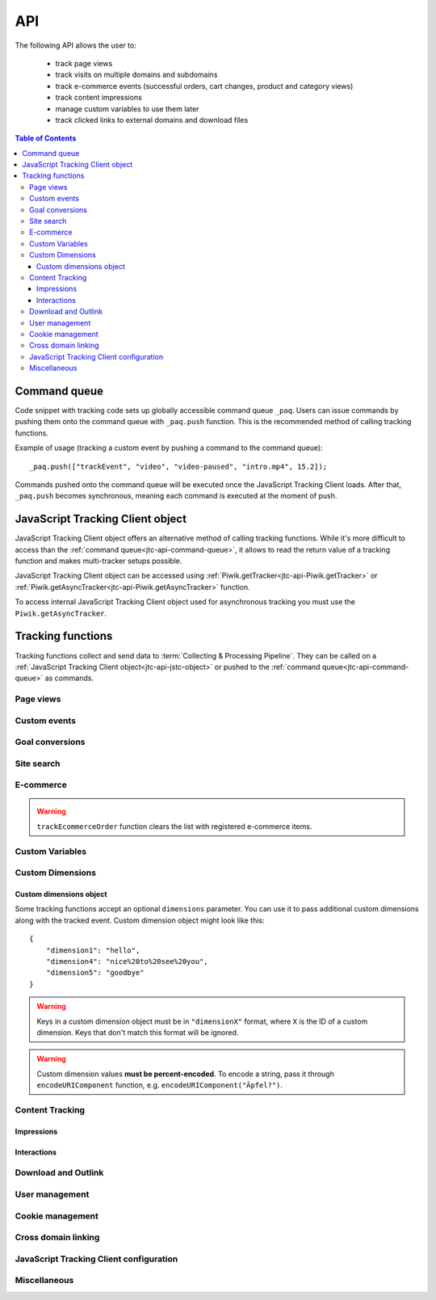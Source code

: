 .. highlight:: js
.. default-domain:: js

.. _data-collection-javascript-tracking-client-api:

API
===

The following API allows the user to:

    * track page views
    * track visits on multiple domains and subdomains
    * track e-commerce events (successful orders, cart changes, product and
      category views)
    * track content impressions
    * manage custom variables to use them later
    * track clicked links to external domains and download files

.. contents:: Table of Contents

.. _jtc-api-command-queue:

Command queue
-------------

Code snippet with tracking code sets up globally accessible command queue
``_paq``. Users can issue commands by pushing them onto the command queue with
``_paq.push`` function. This is the recommended method of calling tracking
functions.

.. function:: _paq.push(command)

    Issues a command, e.g. track page view, custom event, site search etc.

    :param Array<string> command: Array containing a tracking function's `name`
        followed by its arguments. The number of arguments and their meaning
        are determined by the tracking function.

Example of usage (tracking a custom event by pushing a command to the command queue)::

    _paq.push(["trackEvent", "video", "video-paused", "intro.mp4", 15.2]);

Commands pushed onto the command queue will be executed once the JavaScript
Tracking Client loads. After that, ``_paq.push`` becomes synchronous, meaning
each command is executed at the moment of push.

.. _jtc-api-jstc-object:

JavaScript Tracking Client object
---------------------------------

JavaScript Tracking Client object offers an alternative method of calling tracking functions.
While it's more difficult to access than the :ref:`command queue<jtc-api-command-queue>`,
it allows to read the return value of a tracking function and makes
multi-tracker setups possible.

JavaScript Tracking Client object can be accessed using :ref:`Piwik.getTracker<jtc-api-Piwik.getTracker>`
or :ref:`Piwik.getAsyncTracker<jtc-api-Piwik.getAsyncTracker>` function.

.. _jtc-api-Piwik.getTracker:

.. function:: Piwik.getTracker(trackerUrl, siteId)

    Getter for JavaScript Tracking Client object.

    :param string trackerUrl: **Required** URL for JavaScript Tracking Client
    :param string siteId: **Required** Site ID that will be linked to tracked data.
    :returns: JavaScript Tracking Client object

    Example of usage (accessing JavaScript Tracking Client object and tracking a custom event)::

        var jstc = Piwik.getTracker("https://example.com/", "45e07cbf-c8b3-42f3-a6d6-a5a176f623ef");
        jstc.trackEvent("video", "video-paused", "intro.mp4", 15.2);

.. _jtc-api-Piwik.getAsyncTracker:

To access internal JavaScript Tracking Client object used for asynchronous tracking you must use
the ``Piwik.getAsyncTracker``.

.. function:: Piwik.getAsyncTracker(trackerUrl, siteId)

    Getter for JavaScript Tracking Client instance.

    :param string trackerUrl: **Required** URL for JavaScript Tracking Client
    :param string siteId: **Required** Site Id that will be linked to tracked data.
    :returns: JavaScript Tracking Client instance

    Example of usage (accessing JavaScript Tracking Client object and tracking a custom event)::

        var jstc = Piwik.getAsyncTracker("https://example.com/", "45e07cbf-c8b3-42f3-a6d6-a5a176f623ef");
        jstc.trackEvent("video", "video-paused", "intro.mp4", 15.2);

    JavaScript Tracking Client object is also accessible through ``this`` keyword in a special
    command pushed to command queue, where the first element of the command
    array is a custom function. ::

        _paq.push([function () {
            // *this* is a JavaScript Tracking Client object
            this.addEcommerceItem("01725334", "USB-C chord")
            console.log(this.getEcommerceItems());
        }]);

    .. warning::

        JavaScript Tracking Client object can't be accessed before JavaScript Tracking Client file
        loads (usually a `ppms.js` file).

.. _jtc-api-tracking-functions:

Tracking functions
------------------

Tracking functions collect and send data to :term:`Collecting & Processing Pipeline`. They can be
called on a :ref:`JavaScript Tracking Client object<jtc-api-jstc-object>` or pushed to
the :ref:`command queue<jtc-api-command-queue>` as commands.





.. _jtc-api-page-views:

Page views
^^^^^^^^^^

.. _jtc-api-trackPageView:

.. function:: trackPageView([customPageTitle])

    Tracks page view of the page that the function was run on.

    :param string customPageTitle: **Optional** Custom page title, used only for this event

    Example of usage:

    .. tabs::

        .. group-tab:: Command queue

            .. code-block:: javascript

                _paq.push(["trackPageView"]);

        .. group-tab:: JavaScript Tracking Client object

            .. code-block:: javascript

                jstc.trackPageView();

    .. note::

        To overwrite page title for **all events** that will happen on the page
        (until a reload), use :ref:`setDocumentTitle<jtc-api-setDocumentTitle>`
        function.

    .. note::

        ``trackPageView`` is included in the default JavaScript Tracking Client setup snippet.
        It's likely you're already using it.





.. _jtc-api-custom-events:

Custom events
^^^^^^^^^^^^^

.. _jtc-api-trackEvent:

.. function:: trackEvent(category, action[, name[, value[, dimensions]]])

    Tracks custom event, e.g. when visitor interacts with the page.

    :param string category: **Required** Event category
    :param string action: **Required** Event action
    :param string name: **Optional** Event name
    :param number value: **Optional** Event value
    :param object dimensions: **Optional** :ref:`Custom dimensions<jtc-api-custom-dimensions-object>` to pass along with the custom event

    Example of usage (tracking when the visitor clicks on the cancel button with
    exit intent):

    .. tabs::

        .. group-tab:: Command queue

            .. code-block:: javascript

                _paq.push(["trackEvent", "Exit intent", "Click on button", "Cancel"]);

        .. group-tab:: JavaScript Tracking Client object

            .. code-block:: javascript

                jstc.trackEvent("Exit intent", "Click on button", "Cancel");

.. _jtc-api-goal-conversions:

Goal conversions
^^^^^^^^^^^^^^^^

.. _jtc-api-trackGoal:

.. function:: trackGoal(goalID[, conversionValue[, dimensions]])

    Tracks manual goal conversion.

    :param number|string goalID: **Required** Goal ID (integer or UUID)
    :param number conversionValue: **Optional** Conversion value (revenue)
    :param object dimensions: **Optional** :ref:`Custom dimensions<jtc-api-custom-dimensions-object>` to pass along with the conversion

    Example of usage (tracking conversion of goal *1* with value *15*):

    .. tabs::

        .. group-tab:: Command queue

            .. code-block:: javascript

                _paq.push(["trackGoal" 1, 15]);

        .. group-tab:: JavaScript Tracking Client object

            .. code-block:: javascript

                jstc.trackGoal(1, 15);

.. _jtc-api-site-search:

Site search
^^^^^^^^^^^

.. _jtc-api-trackSiteSearch:

.. function:: trackSiteSearch(keyword[, category[, resultCount[, dimensions]]])

    Tracks search requests on a website.

    :param string keyword: **Required** What keyword the visitor entered into the search box
    :param string category: **Optional** Category selected in the search engine, can be set ``undefined`` if not applicable
    :param number searchCount: **Optional** The number of search results shown
    :param object dimensions: **Optional** :ref:`Custom dimensions<jtc-api-custom-dimensions-object>` to pass along with the site search event

    Example of usage:

    .. tabs::

        .. group-tab:: Command queue

            .. code-block:: javascript

                _paq.push(["trackSiteSearch", "stove", undefined, 20]);

        .. group-tab:: JavaScript Tracking Client object

            .. code-block:: javascript

                jstc.trackSiteSearch("stove", undefined, 20);

.. _jtc-api-ecommerce:

E-commerce
^^^^^^^^^^

.. _jtc-api-addEcommerceItem:

.. function:: addEcommerceItem(productSKU[, productName[, productCategory[, productPrice[, productQuantity]]]])

    Adds a product to a virtual shopping cart. If a product with the same SKU
    is in the cart, it will be removed first. Does not send any data to the
    :term:`Collecting & Processing Pipeline`.

    :param string productSKU: **Required** Product stock-keeping unit
    :param string productName: **Optional** Product name
    :param string|Array<string> productCategory: **Optional** Product category or an array of up to 5 categories
    :param number productPrice: **Optional** Product price
    :param number productQuantity: **Optional** The number of units

    Example of usage:

    .. tabs::

        .. group-tab:: Command queue

            .. code-block:: javascript

                _paq.push(["addEcommerceItem", "craft-311", "Unicorn Iron on Patch", "Crafts & Sewing", 499, 3]);

        .. group-tab:: JavaScript Tracking Client object

            .. code-block:: javascript

                jstc.addEcommerceItem("craft-311", "Unicorn Iron on Patch", "Crafts & Sewing", 499, 3);

    .. note::

        This function does not send any data to :term:`Collecting & Processing Pipeline`. It only
        prepares the virtual shopping cart to be sent with
        :ref:`trackEcommerceCartUpdate<jtc-api-trackEcommerceCartUpdate>`
        or :ref:`trackEcommerceOrder<jtc-api-trackEcommerceOrder>`.

    .. warning::

        The state of the virtual shopping cart is not persisted in browser
        storage. You must add all products again after a page reload.

    .. warning::

        Adding a product with a SKU that has been previously added will first
        remove the old product, e.g.:

    .. tabs::

        .. group-tab:: Command queue

            .. code-block:: javascript

                _paq.push(["addEcommerceItem", "72625151", "Yellow notebook 150 pages", "School supplies", 10.00, 1]); // 1 item with sku 72625151
                _paq.push(["addEcommerceItem", "72625151", "Yellow notebook 150 pages", "School supplies", 10.00, 2]); // 2 items with sku 72625151, not 3!

        .. group-tab:: JavaScript Tracking Client object

            .. code-block:: javascript

                jstc.addEcommerceItem("72625151", "Yellow notebook 150 pages", "School supplies", 10.00, 1); // 1 item with sku 72625151
                jstc.addEcommerceItem("72625151", "Yellow notebook 150 pages", "School supplies", 10.00, 2); // 2 items with sku 72625151, not 3!

.. _jtc-api-removeEcommerceItem:

.. function:: removeEcommerceItem(productSKU)

    Removes a product with the provided SKU from a virtual shopping cart. If
    multiple units of that product are in the virtual cart, all of them will be
    removed. Does not send any data to the :term:`Collecting & Processing Pipeline`.

    :param string productSKU: **Required** stock-keeping unit of a product to remove

    Example of usage:

    .. tabs::

        .. group-tab:: Command queue

            .. code-block:: javascript

                _paq.push(["removeEcommerceItem", "craft-311"]);

        .. group-tab:: JavaScript Tracking Client object

            .. code-block:: javascript

                jstc.removeEcommerceItem("craft-311");

    .. note::

        This function does not send any data to :term:`Collecting & Processing Pipeline`. It only
        prepares the virtual shopping cart to be sent with
        :ref:`trackEcommerceCartUpdate<jtc-api-trackEcommerceCartUpdate>`
        or :ref:`trackEcommerceOrder<jtc-api-trackEcommerceOrder>`.

    .. warning::

        The state of the virtual shopping cart is not persisted in browser
        storage. You must add all products again after a page reload.

.. _jtc-api-clearEcommerceCart:

.. function:: clearEcommerceCart()

    Removes all items from a virtual shopping cart. Does not send any data to
    the :term:`Collecting & Processing Pipeline`.

    Example of usage:

    .. tabs::

        .. group-tab:: Command queue

            .. code-block:: javascript

                _paq.push(["clearEcommerceCart"]);

        .. group-tab:: JavaScript Tracking Client object

            .. code-block:: javascript

                jstc.clearEcommerceCart();

    .. note::
        This function does not send any data to :term:`Collecting & Processing Pipeline`. It only
        prepares the virtual shopping cart to be sent with
        :ref:`trackEcommerceCartUpdate<jtc-api-trackEcommerceCartUpdate>`
        or :ref:`trackEcommerceOrder<jtc-api-trackEcommerceOrder>`.

    .. warning::

        The state of the virtual shopping cart is not persisted in browser
        storage. You must add all products again after a page reload.

.. _jtc-api-getEcommerceItems:

.. function:: getEcommerceItems()

    Returns a copy of items from a virtual shopping cart. Does not send any
    data to the :term:`Collecting & Processing Pipeline`.

    :returns: Object containing all tracked items (format: ``Object<productSKU, Array[productSKU, productName, productCategory, price, quantity]>``)

    Example of usage:

    .. tabs::

        .. group-tab:: Command queue

            .. code-block:: javascript

                _paq.push([function () { console.log(this.getEcommerceItems()); }]);

        .. group-tab:: JavaScript Tracking Client object

            .. code-block:: javascript

                console.log(jstc.getEcommerceItems());

    Example return value::

        {
            "52441051": ["52441051", "SUPER Notebook 15\" Ocean Blue", "Laptops", 2200, 1],
            "19287236": ["19287236", "Earbuds COOL PRO x300 BT", "Accessories", 85, 2],
        }

    .. warning::

        The state of the virtual shopping cart is not persisted in browser
        storage. You must add all products again after a page reload.

.. _jtc-api-setEcommerceView:

.. function:: setEcommerceView([productSKU[, productName[, productCategory[, productPrice]]]])

    Tracks product or category view. Must be followed by a :ref:`page view<jtc-api-page-views>`.

    :param string productSKU: **Optional** Product stock-keeping unit.
    :param string productName: **Optional** Product name.
    :param string|Array<string> productCategory: **Optional** Category or an array of up to 5 categories.
    :param number productPrice: **Optional** Category or an array of up to 5 categories.

    When tracking **product views**, provide ``productSKU`` and optionally
    other parameters.

    When tracking **category views**, provide only ``productCategory``. Skip
    ``productSKU``, ``productName`` and ``productPrice`` parameters supplying
    ``undefined`` where necessary.

    Example of usage:

    .. tabs::

        .. group-tab:: Command queue

            .. code-block:: javascript

                _paq.push(["setEcommerceView", undefined, undefined, "Crafts & Sewing"]); // category view
                _paq.push(["trackPageView"]);

                _paq.push(["setEcommerceView", "craft-311", "Unicorn Iron on Patch", "Crafts & Sewing", 499]); // product view
                _paq.push(["trackPageView"]);

        .. group-tab:: JavaScript Tracking Client object

            .. code-block:: javascript

                jstc.setEcommerceView(undefined, undefined, "Crafts & Sewing"); // category view
                jstc.trackPageView();

                jstc.setEcommerceView("craft-311", "Unicorn Iron on Patch", "Crafts & Sewing", 499); // product view
                jstc.trackPageView();

    .. warning::

        ``setEcommerceView`` does not send data itself. It must be followed by
        a call to :ref:`trackPageView<jtc-api-trackPageView>`.

.. _jtc-api-trackEcommerceCartUpdate:

.. function:: trackEcommerceCartUpdate(cartAmount)

    Tracks items present in a virtual shopping cart (registered with :ref:`addEcommerceItem<jtc-api-addEcommerceItem>`);

    :param number cartAmount: **Required** The total value of items in the cart

    Example of usage:

    .. tabs::

        .. group-tab:: Command queue

            .. code-block:: javascript

                _paq.push(["trackEcommerceCartUpdate", 250]);

        .. group-tab:: JavaScript Tracking Client object

            .. code-block:: javascript

                jstc.trackEcommerceCartUpdate(250);

    .. todo::
        Why JavaScript Tracking Client doesn't count cartAmount by itself? Why user must do this?

    .. warning::

        Make sure all products from the cart have been registered using
        ``addEcommerceItem`` before tracking a cart update. Remember that when
        a page is reloaded, the cart resets and all products must be registered again.

.. _jtc-api-trackEcommerceOrder:

.. function:: trackEcommerceOrder(orderID, orderGrandTotal[, orderSubTotal[, orderTax[, orderShipping[, orderDiscount]]]])

    Tracks a successfully placed e-commerce order with items present in a
    virtual cart (registered using :ref:`addEcommerceItem<jtc-api-addEcommerceItem>`).

    :param string orderID: **Required** String uniquely identifying an order
    :param number orderGrandTotal: **Required** Order Revenue grand total - tax, shipping and discount included
    :param number orderSubTotal: **Optional** Order subtotal - without shipping
    :param number orderTax: **Optional** Order tax amount
    :param number orderShipping: **Optional** Order shipping cost
    :param number orderDiscount: **Optional** Order discount amount

    Example of usage:

    .. tabs::

        .. group-tab:: Command queue

            .. code-block:: javascript

                _paq.push(["trackEcommerceOrder", "3352", 499, 399, 0, 100]);

        .. group-tab:: JavaScript Tracking Client object

            .. code-block:: javascript

                jstc.trackEcommerceOrder("3352", 499, 399, 0, 100);

.. warning::

    ``trackEcommerceOrder`` function clears the list with registered e-commerce items.





.. _jtc-api-custom-variables:

Custom Variables
^^^^^^^^^^^^^^^^

.. deprecated:: 5.5
    We strongly advise using custom dimensions instead.

.. _jtc-api-setCustomVariable:

.. function:: setCustomVariable(index, name[, value[, scope]])

    Sets a custom variable that can be used later.

    :param number index: **Required** Index from 1 to 5 where the variable is stored
    :param string name: **Required** Name of the variable
    :param string value: **Optional** Value of the variable, limited to 200 characters
    :param string scope: **Optional** Scope of the variable, ``"visit"`` or ``"page"``. The default value is ``"visit"``.

    Example of usage:

    .. tabs::

        .. group-tab:: Command queue

            .. code-block:: javascript

                _paq.push(["setCustomVariable", 1, "AspectRatio", "16:9", "visit"]);

        .. group-tab:: JavaScript Tracking Client object

            .. code-block:: javascript

                jstc.setCustomVariable(1, "AspectRatio", "16:9", "visit");

    .. note::

        A custom variable with the ``"visit"`` scope will be saved for an entire session, you don't need to set it on every page.

    .. warning::

        Index is separate for each variable scope.

.. _jtc-api-deleteCustomVariable:

.. function:: deleteCustomVariable(index[, scope])

    Removes a previously set custom variable.

    :param number index: **Required** Number from 1 to 5 where variable is stored
    :param string scope: **Optional** Scope of the variable, ``"visit"`` or ``"page"``. The default value is ``"visit"``.

    Example of usage:

    .. tabs::

        .. group-tab:: Command queue

            .. code-block:: javascript

                _paq.push(["deleteCustomVariable", 1, "visit"]);

        .. group-tab:: JavaScript Tracking Client object

            .. code-block:: javascript

                jstc.deleteCustomVariable(1, "visit");

.. _jtc-api-getCustomVariable:

.. function:: getCustomVariable(index[, scope])

    Returns the value of a previously set custom variable.

    :param number index: **Required** Number from 1 to 5 where variable is stored
    :param string scope: **Optional** Scope of the variable, ``"visit"`` or ``"page"``. The default value is ``"visit"``.

    :rtype:  Array[string, string]|boolean
    :returns: Custom variable value as an array with name and value if the custom variable exists or ``false`` if it doesn't.

    Example of usage:

    .. tabs::

        .. group-tab:: Command queue

            .. code-block:: javascript

                _paq.push([function() {
                    var customVariable = this.getCustomVariable(1, "visit");
                    console.log(customVariable);
                }]);

        .. group-tab:: JavaScript Tracking Client object

            .. code-block:: javascript

                var customVariable = jstc.getCustomVariable(1, "visit");
                console.log(customVariable);

    Example return value::

        ["theme", "dark-01"]

.. _jtc-api-storeCustomVariablesInCookie:

.. function:: storeCustomVariablesInCookie()

    Enables storing ``"visit"`` type custom variables in a first party cookie.

    Example of usage:

    .. tabs::

        .. group-tab:: Command queue

            .. code-block:: javascript

                _paq.push(["storeCustomVariablesInCookie"]);

        .. group-tab:: JavaScript Tracking Client object

            .. code-block:: javascript

                jstc.storeCustomVariablesInCookie();

.. _jtc-api-custom-dimensions:

Custom Dimensions
^^^^^^^^^^^^^^^^^

.. _jtc-api-setCustomDimensionValue:

.. function:: setCustomDimensionValue(customDimensionID, customDimensionValue)

    .. versionadded:: 15.3

    Sets a custom dimension to be used later.

    :param number customDimensionID: **Required** ID of a custom dimension
    :param string customDimensionValue: **Required** Value of a custom dimension

    Example of usage:

    .. tabs::

        .. group-tab:: Command queue

            .. code-block:: javascript

                _paq.push(["setCustomDimensionValue", 3, "loginStatus"]);

        .. group-tab:: JavaScript Tracking Client object

            .. code-block:: javascript

                jstc.setCustomDimensionValue(3, "loginStatus");

    .. warning::

        When you set a custom dimension, its value will be used in all tracking
        requests within a page load.

    .. warning::

        This function does not send any data to the :term:`Collecting & Processing Pipeline`. It
        prepares a custom dimension to be sent with following events, e.g. page
        view, e-commerce events, outlink or download events.

.. _jtc-api-deleteCustomDimension:

.. function:: deleteCustomDimension(customDimensionID)

    Removes a custom dimension with the specified ID.

    :param number customDimensionID: **Required** ID of a custom dimension

    Example of usage:

    .. tabs::

        .. group-tab:: Command queue

            .. code-block:: javascript

                _paq.push(["deleteCustomDimension", 3]);

        .. group-tab:: JavaScript Tracking Client object

            .. code-block:: javascript

                jstc.deleteCustomDimension(3);

.. _jtc-api-getCustomDimensionValue:

.. function:: getCustomDimensionValue(customDimensionID)

    .. versionadded:: 15.3

    Returns the value of a custom dimension with the specified ID.

    :param number customDimensionID: **Required** ID of a custom dimension
    :returns: Value set with :ref:`setCustomDimensionValue<jtc-api-setCustomDimensionValue>`
    :rtype: string

    Example of usage:

    .. tabs::

        .. group-tab:: Command queue

            .. code-block:: javascript

                _paq.push([function() {
                    var customDimension = this.getCustomDimensionValue(3);
                    console.log(customDimension);
                }]);

        .. group-tab:: JavaScript Tracking Client object

            .. code-block:: javascript

                var customDimension = this.getCustomDimensionValue(3);

.. _jtc-api-setCustomDimension:

.. function:: setCustomDimension(customDimensionID, customDimensionValue)

    .. deprecated:: 15.3
        Function ``setCustomDimension`` is deprecated due to the difficulty of
        use (passed values should be URL encoded). Please use
        :ref:`setCustomDimensionValue<jtc-api-setCustomDimensionValue>`
        instead.

    Sets a custom dimension to be used later.

    :param number customDimensionID: **Required** ID of a custom dimension
    :param string customDimensionValue: **Required** Value of a custom dimension (should be URL encoded)

    Example of usage:

    .. tabs::

        .. group-tab:: Command queue

            .. code-block:: javascript

                _paq.push(["setCustomDimension", 3, "loginStatus"]);

        .. group-tab:: JavaScript Tracking Client object

            .. code-block:: javascript

                jstc.setCustomDimension(3, "loginStatus");

    .. warning::

        When you set a Custom Dimension, that value will be used in all
        tracking requests within a page load.

    .. warning::
        This function does not send any data to the :term:`Collecting & Processing Pipeline`. It sets a
        Custom Dimension to be sent with following events, e.g. page view,
        e-commerce events, outlink or download events.

.. _jtc-api-getCustomDimension:

.. function:: getCustomDimension(customDimensionID)

    .. deprecated:: 15.3
        Function ``getCustomDimension`` is deprecated due to the difficulty of
        use (returned values are URL-encoded). Please use
        :ref:`getCustomDimensionValue<jtc-api-getCustomDimensionValue>`
        instead.

    Returns the value of a custom dimension.

    :param number customDimensionID: **Required** ID of a custom dimension
    :returns: Value set with :ref:`setCustomDimension<jtc-api-setCustomDimension>`
    :rtype: string

    Example of usage:

    .. tabs::

        .. group-tab:: Command queue

            .. code-block:: javascript

                _paq.push([ function() {
                    var customDimension = this.getCustomDimension(3);
                    console.log(customDimension);
                }]);

        .. group-tab:: JavaScript Tracking Client object

            .. code-block:: javascript

                var customDimension = jstc.getCustomDimension(3);
                console.log(customDimension);

.. _jtc-api-custom-dimensions-object:

Custom dimensions object
""""""""""""""""""""""""

Some tracking functions accept an optional ``dimensions`` parameter. You can
use it to pass additional custom dimensions along with the tracked event.
Custom dimension object might look like this::

    {
        "dimension1": "hello",
        "dimension4": "nice%20to%20see%20you",
        "dimension5": "goodbye"
    }

.. warning::

    Keys in a custom dimension object must be in ``"dimensionX"`` format, where
    ``X`` is the ID of a custom dimension. Keys that don't match this format
    will be ignored.

.. warning::

    Custom dimension values **must be percent-encoded**. To encode a string,
    pass it through ``encodeURIComponent`` function, e.g. ``encodeURIComponent("Äpfel?")``.





.. _jtc-api-content-tracking:

Content Tracking
^^^^^^^^^^^^^^^^

.. _jtc-api-impressions:

Impressions
"""""""""""

.. _jtc-api-trackAllContentImpressions:

.. function:: trackAllContentImpressions()

    Scans the entire DOM for content blocks and tracks impressions after all
    page elements load. It does not send duplicates on repeated calls unless
    ``trackPageView`` was called in between ``trackAllContentImpressions``
    invocations.

    Example of usage:

    .. tabs::

        .. group-tab:: Command queue

            .. code-block:: javascript

                _paq.push(["trackAllContentImpressions"]);

        .. group-tab:: JavaScript Tracking Client object

            .. code-block:: javascript

                jstc.trackAllContentImpressions();

.. _jtc-api-trackVisibleContentImpressions:

.. function:: trackVisibleContentImpressions([checkOnScroll[, watchInterval]])

    Scans DOM for all visible content blocks and tracks impressions.

    :param boolean checkOnScroll: **Optional** Whether to scan for visible content on ``scroll`` event. Default value: ``true``.
    :param number watchInterval: **Optional** Delay, in milliseconds, between scans for new visible content. Periodic checks can be disabled by passing ``0``. Default value: ``750``.

    Example of usage:

    .. tabs::

        .. group-tab:: Command queue

            .. code-block:: javascript

                _paq.push(["trackVisibleContentImpressions", true, 2000]);

        .. group-tab:: JavaScript Tracking Client object

            .. code-block:: javascript

                jstc.trackVisibleContentImpressions(true, 2000);

    .. warning::

        Neither option can be changed after the initial setup.

    .. warning::

        ``trackVisibleContentImpressions`` will not detect content blocks placed in a scrollable element.

.. _jtc-api-trackContentImpressionsWithinNode:

.. function:: trackContentImpressionsWithinNode(domNode)

    Scans ``domNode`` (with its children) for all content blocks and tracks
    impressions.

    :param Node domNode: **Required** DOM node with content blocks (elements with ``data-track-content`` attribute) inside

    Example of usage:

    .. tabs::

        .. group-tab:: Command queue

            .. code-block:: javascript

                var element = document.querySelector("#impressionContainer");
                _paq.push(["trackContentImpressionsWithinNode", element]);

        .. group-tab:: JavaScript Tracking Client object

            .. code-block:: javascript

                var element = document.querySelector("#impressionContainer");
                jstc.trackContentImpressionsWithinNode(element);

    .. note::

        It can be used with ``trackVisibleContentImpressions`` to track only
        visible content impressions.

.. _jtc-api-trackContentImpression:

.. function:: trackContentImpression(contentName, contentPiece, contentTarget)

    Tracks manual content impression event.

    :param string contentName: **Required** Name of a content block
    :param string contentPiece: **Required** Name of the content that was displayed (e.g. link to an image)
    :param string contentTarget: **Required** Where the content leads to (e.g. URL of some external website)

    Example of usage:

    .. tabs::

        .. group-tab:: Command queue

            .. code-block:: javascript

                _paq.push(["trackContentImpression", "promo-video", "https://example.com/public/promo-01.mp4", "https://example.com/more"]);

        .. group-tab:: JavaScript Tracking Client object

            .. code-block:: javascript

                jstc.trackContentImpression("promo-video", "https://example.com/public/promo-01.mp4", "https://example.com/more");

.. _jtc-api-logAllContentBlocksOnPage:

.. function:: logAllContentBlocksOnPage()

    Print all content blocks to the console for debugging purposes.

    Example output::

        [
            {
                "name": "promo-video",
                "piece": "https://example.com/public/promo-01.mp4",
                "target": "https://example.com/more"
            }
        ]

.. _jtc-api-interactions:

Interactions
""""""""""""

.. _jtc-api-trackContentInteractionNode:

.. function:: trackContentInteractionNode(domNode[, contentInteraction])

    Tracks interaction with a block in domNode. Can be called from code placed
    in ``onclick`` attribute.

    :param Node domNode: **Required** Node marked as content block or containing content blocks. If content block can't be found, nothing will tracked.
    :param string contentInteraction: **Optional** Name of interaction (e.g. ``"click"``). Default value: ``"Unknown"``.

    Example of usage:

    .. tabs::

        .. group-tab:: Command queue

            .. code-block:: javascript

                var domNode = document.querySelector("#add-image");
                _paq.push(["trackContentInteractionNode", domNode, "clicked"]);

        .. group-tab:: JavaScript Tracking Client object

            .. code-block:: javascript

                var domNode = document.querySelector("#add-image");
                jstc.trackContentInteractionNode(domNode, "clicked");

    Example of usage in ``onclick`` attribute:

    .. code-block:: html

        <button onclick="function(){_paq.push(['trackContentInteractionNode', this, 'clicked']);}">Click me!</button>

.. _jtc-api-trackContentInteraction:

.. function:: trackContentInteraction(contentInteraction, contentName, contentPiece, contentTarget)

    Tracks manual content interaction event.

    :param string contentInteraction: **Required** Type of interaction (e.g. ``"click"``)
    :param string contentName: **Required** Name of a content block
    :param string contentPiece: **Required** Name of the content that was displayed (e.g. link to an image)
    :param string contentTarget: **Required** Where the content leads to (e.g. URL of some external website)

    Example of usage:

    .. tabs::

        .. group-tab:: Command queue

            .. code-block:: javascript

                _paq.push(["trackContentInteraction", "clicked", "trackingWhitepaper", "document", "http://cooltracker.tr/whitepaper"]);

        .. group-tab:: JavaScript Tracking Client object

            .. code-block:: javascript

                jstc.trackContentInteraction("clicked", "trackingWhitepaper", "document", "http://cooltracker.tr/whitepaper");

    .. warning::
        Use this function in conjunction with ``trackContentImpression``, as it
        can only be mapped with an impression by ``contentName``.





.. _jtc-api-download-and-outlink:

Download and Outlink
^^^^^^^^^^^^^^^^^^^^

.. _jtc-api-trackLink:

.. function:: trackLink(linkAddress, linkType[, dimensions[, callback]])

    Manually tracks outlink or download event with provided values.

    :param string linkAddress: **Required** URL address of the link
    :param string linkType: **Required** Type of the link, ``"link"`` for outlink, ``"download"`` for download
    :param object dimensions: **Optional** :ref:`Custom dimensions<jtc-api-custom-dimensions-object>` to pass along with the link event
    :param function callback: **Optional** Function that should be called after tracking the link

    Example of usage:

    .. tabs::

        .. group-tab:: Command queue

            .. code-block:: javascript

                _paq.push(["trackLink", "http://www.example.com/example", "link"]);

        .. group-tab:: JavaScript Tracking Client object

            .. code-block:: javascript

                jstc.trackLink("http://www.example.com/example", "link");

    Example of usage in ``onclick`` attribute:

    .. code-block:: html

        <button onclick="_paq.push(['trackLink', 'http://www.example.com/example', 'link'])">
            Click me!
        </button>

.. _jtc-api-enableLinkTracking:

.. function:: enableLinkTracking(enable)

    Enables or disables automatic link tracking. If enabled, left, right and
    middle clicks on links will be treated as opening a link. Opening a links
    to an external site (different domain) creates an outlink event. Opening a
    link to a downloadable file creates a download event.

    :param boolean enable: **Required** Whether to enable automatic link tracking. The default value is ``true``.

    Example of usage:

    .. tabs::

        .. group-tab:: Command queue

            .. code-block:: javascript

                _paq.push(["trackPageView"]);
                _paq.push(["enableLinkTracking"]);

        .. group-tab:: JavaScript Tracking Client object

            .. code-block:: javascript

                jstc.trackPageView();
                jstc.enableLinkTracking();

    .. note::

        ``enableLinkTracking`` is part of the default Tag Manager's tracking code snippet.
        It's likely your setup already has it.

    .. note::

        Outlinks events are tracked only when a link points to a different
        (external) domain. If that domain belongs to you and you don't want to
        track outlinks when visitors open it, use :ref:`setDomains<jtc-api-setDomains>`
        function to define internal domains and subdomains.

    .. warning::

        ``enableLinkTracking`` should be called right after the first
        ``trackPageView`` or ``trackEvent``.

.. _jtc-api-setIgnoreClasses:

.. function:: setIgnoreClasses(classes)

    Set a list of class names that indicate a link should not be tracked.

    :param string|Array<string> classes: **Required** CSS class name or an array of class names

    Example of usage:

    .. tabs::

        .. group-tab:: Command queue

            .. code-block:: javascript

                _paq.push(["setIgnoreClasses", ["do-not-track", "ignore-link"]]);

        .. group-tab:: JavaScript Tracking Client object

            .. code-block:: javascript

                jstc.setIgnoreClasses(["do-not-track", "ignore-link"]);

    .. note::

        Elements with ``piwik-ignore`` and ``piwik_ignore`` classes are always
        ignored.

.. _jtc-api-setLinkClasses:

.. function:: setLinkClasses(classes)

    Sets a list of class names that indicate whether a link is an outlink and
    not download.

    :param string|Array<string> classes: **Required** CSS class name or an array of class names

    Example of usage:

    .. tabs::

        .. group-tab:: Command queue

            .. code-block:: javascript

                _paq.push(["setLinkClasses", "this-is-an-outlink"]);

        .. group-tab:: JavaScript Tracking Client object

            .. code-block:: javascript

                jstc.setLinkClasses("this-is-an-outlink");

    .. note::

        Elements with ``piwik-link`` or ``piwik_link`` class are always
        treated as outlinks.

.. _jtc-api-setDownloadClasses:

.. function:: setDownloadClasses(classes)

    Sets a list of class names that indicate whether a list is a download and
    not an outlink.

    :param string|Array<string> classes: **Required** CSS class name or an array of class names

    Example of usage:

    .. tabs::

        .. group-tab:: Command queue

            .. code-block:: javascript

                _paq.push(["setDownloadClasses", "this-is-a-download"]);

        .. group-tab:: JavaScript Tracking Client object

            .. code-block:: javascript

                jstc.setDownloadClasses("this-is-a-download");

    .. note::

        Elements with ``download`` attribute, ``piwik-download`` class or
        ``piwik_download`` class are always treated as downloads.

    .. note::

        Links containing a :ref:`known file extension<jtc-api-setDownloadExtensions>`
        will be treated as a downloads as well.

.. _jtc-api-setDownloadExtensions:

.. function:: setDownloadExtensions(extensions)

    Overwrites the list of file extensions indicating that a link is a download.

    :param string|Array<string> extensions: **Required** List of extensions to
        be set. Can be written as string, e.g. ``"zip|rar"``, or an array, e.g.
        ``["zip", "rar"]``.

    Links containing a known file extension are treated as downloads and not
    outlinks. We check for extensions at the end of URL path and in query
    parameter values. Below are examples of URL with extensions detected.

    * http\://example.com/path/file\ **.zip**
    * http\://example.com/path/file\ **.zip**\ #hello
    * http\://example.com/path/file\ **.zip**\ ?a=102
    * http\://example.com/path/?a=file\ **.zip**
    * http\://example.com/path/?a=file\ **.zip**\ &b=29

    The default download extensions list contains the following extensions:

    ``7z``, ``aac``, ``apk``, ``arc``, ``arj``, ``asf``, ``asx``, ``avi``, ``azw3``, ``bin``, ``csv``,
    ``deb``, ``dmg``, ``doc``, ``docx``, ``epub``, ``exe``, ``flv``, ``gif``, ``gz``, ``gzip``,
    ``hqx``, ``ibooks``, ``jar``, ``jpg``, ``jpeg``, ``js``, ``mobi``, ``mp2``, ``mp3``, ``mp4``,
    ``mpg``, ``mpeg``, ``mov``, ``movie``, ``msi``, ``msp``, ``odb``, ``odf``, ``odg``, ``ods``,
    ``odt``, ``ogg``, ``ogv``, ``pdf``, ``phps``, ``png``, ``ppt``, ``pptx``, ``qt``, ``qtm``, ``ra``,
    ``ram``, ``rar``, ``rpm``, ``sea``, ``sit``, ``tar``, ``tbz``, ``tbz2``, ``bz``, ``bz2``, ``tgz``,
    ``torrent``, ``txt``, ``wav``, ``wma``, ``wmv``, ``wpd``, ``xls``, ``xlsx``, ``xml``, ``z``, ``zip``

    Example of usage:

    .. tabs::

        .. group-tab:: Command queue

            .. code-block:: javascript

                _paq.push(["setDownloadExtensions", "mhj|docx"]);

        .. group-tab:: JavaScript Tracking Client object

            .. code-block:: javascript

                jstc.setDownloadExtensions("mhj|docx");

    .. warning::

        The list of download extensions is not persisted in the browser. It has
        to be configured on every page load.

.. _jtc-api-addDownloadExtensions:

.. function:: addDownloadExtensions(extensions)

    Adds new extensions to the download extensions list.

    :param string|Array<string> extensions: **Required** List of extensions to
        be added. Can be written as string, e.g. ``"7z|apk|mp4"``, or an array,
        e.g. ``["7z","apk","mp4"]``.

    .. warning::

        The list of download extensions is not persisted in the browser. It has
        to be configured on every page load.

    Example of usage:

    .. tabs::

        .. group-tab:: Command queue

            .. code-block:: javascript

                _paq.push(["addDownloadExtensions", "mhj|docx"]);

        .. group-tab:: JavaScript Tracking Client object

            .. code-block:: javascript

                jstc.addDownloadExtensions("mhj|docx");

.. _jtc-api-removeDownloadExtensions:

.. function:: removeDownloadExtensions(extensions)

    Removes extensions from the download extensions list.

    :param string|Array<string> extensions: **Required** List of extensions to
        remove. Can be written as string, e.g. ``"zip|rar"``, or an array, e.g.
        ``["zip", "rar"]``.

    Example of usage:

    .. tabs::

        .. group-tab:: Command queue

            .. code-block:: javascript

                _paq.push(["removeDownloadExtensions", "mhj|docx"]);

        .. group-tab:: JavaScript Tracking Client object

            .. code-block:: javascript

                jstc.removeDownloadExtensions("mhj|docx");

    .. warning::

        The list of download extensions is not persisted in the browser. It has
        to be configured on every page load.





.. _jtc-api-user-management:

User management
^^^^^^^^^^^^^^^

.. _jtc-api-setUserId:

.. function:: setUserId(userID)

    Sets user ID, which will help identify a user of your application across
    many devices and browsers.

    :param string userID: **Required** Non-empty, unique ID of a user in application

    Example of usage:

    .. tabs::

        .. group-tab:: Command queue

            .. code-block:: javascript

                _paq.push(["setUserId", "19283"]);

        .. group-tab:: JavaScript Tracking Client object

            .. code-block:: javascript

                jstc.setUserId("19283");

    .. todo:: is user id persistent?

.. _jtc-api-resetUserId:

.. function:: resetUserId()

    Clears previously set ``userID``, e.g. when visitor logs out.

    Example of usage:

    .. tabs::

        .. group-tab:: Command queue

            .. code-block:: javascript

                _paq.push(["resetUserId"]);

        .. group-tab:: JavaScript Tracking Client object

            .. code-block:: javascript

                jstc.resetUserId();

.. _jtc-api-setUserIsAnonymous:

.. function:: setUserIsAnonymous(isAnonymous)

    Enables or disables anonymous tracking (anonymous = without consent). Does
    not send any data to :term:`Collecting & Processing Pipeline`. The next emitted event will have
    anonymous mode set accordingly.

    :param boolean isAnonymous: **Required** Whether visitor is anonymous

    Example of usage:

    .. tabs::

        .. group-tab:: Command queue

            .. code-block:: javascript

                _paq.push(["setUserIsAnonymous", true]);

        .. group-tab:: JavaScript Tracking Client object

            .. code-block:: javascript

                jstc.setUserIsAnonymous(true);

.. _jtc-api-deanonymizeUser:

.. function:: deanonymizeUser()

    Disables anonymous tracking and sends deanonymization event to the :term:`Collecting & Processing Pipeline`.
    Recommended method for disabling anonymous tracking.

    Example of usage:

    .. tabs::

        .. group-tab:: Command queue

            .. code-block:: javascript

                _paq.push(["deanonymizeUser"]);

        .. group-tab:: JavaScript Tracking Client object

            .. code-block:: javascript

                jstc.deanonymizeUser();

.. _jtc-api-getVisitorId:

.. function:: getVisitorId()

    Returns 16-character hex ID of the visitor.

    Example of usage:

    .. tabs::

        .. group-tab:: Command queue

            .. code-block:: javascript

                _paq.push([function () {
                    var visitorID = this.getVisitorId();
                    console.log(visitorID);
                }]);

        .. group-tab:: JavaScript Tracking Client object

            .. code-block:: javascript

                var visitorID = jstc.getVisitorId();
                console.log(visitorID);

.. _jtc-api-getVisitorInfo:

.. function:: getVisitorInfo()

    Returns visitor information.

    :rtype: Array<string>
    :returns: String array with the following visitor info:

        0. new visitor flag indicating new (``"1"``) or returning (``"0"``) visitor
        1. visitor ID (16-character hex number)
        2. first visit timestamp (UNIX epoch time)
        3. previous visit count (``"0"`` for first visit)
        4. current visit timestamp (UNIX epoch time)
        5. last visit timestamp (UNIX epoch time or ``""`` if N/A)
        6. last e-commerce order timestamp (UNIX epoch time or ``""`` if N/A)

    Example of usage:

    .. tabs::

        .. group-tab:: Command queue

            .. code-block:: javascript

                _paq.push([function () {
                    var info = this.getVisitorInfo();
                    console.log(info);
                }]);

        .. group-tab:: JavaScript Tracking Client object

            .. code-block:: javascript

                var info = jstc.getVisitorInfo();
                console.log(info);

    Example output::

        [
            "0",
            "6d85cb0b727eca52",
            "1624261490",
            "12",
            "1631115486",
            "1631115483",
            "1630590788"
        ]





.. _jtc-api-cookie-management:

Cookie management
^^^^^^^^^^^^^^^^^

.. _jtc-api-enableCookies:

.. function:: enableCookies()

    Enables all first party cookies. Cookies will be created on the next
    tracking request.

    .. note:: JavaScript Tracking Client has cookies enabled by default.

.. _jtc-api-disableCookies:

.. function:: disableCookies()

    Disables all first party cookies. Existing cookies will be deleted in the
    next page view.

.. _jtc-api-deleteCookies:

.. function:: deleteCookies()

    Deletes existing tracking cookies on the next page view.

.. _jtc-api-hasCookies:

.. function:: hasCookies()

    Returns ``true`` if cookies are enabled in this browser.

.. _jtc-api-setCookieNamePrefix:

.. function:: setCookieNamePrefix(prefix)

    Sets the prefix for analytics tracking cookies. Default is ``"_pk_"``.

    :param string prefix: **Required** String that will replace default analytics tracking cookies prefix.

.. _jtc-api-setCookieDomain:

.. function:: setCookieDomain(domain)

    Sets the domain for the analytics tracking cookies.

    :param string domain: **Required** Domain that will be set as cookie domain. For enabling subdomain you can use wildcard sign or dot.

.. _jtc-api-setCookiePath:

.. function:: setCookiePath(path)

    Sets the analytics tracking cookies path.

    :param string path: **Required** Path that will be set, default is ``"/"``.

.. _jtc-api-setSecureCookie:

.. function:: setSecureCookie(secure)

    Toggles the secure cookie flag on all first party cookies (if you are
    using HTTPS).

    :param boolean secure: **Required** Whether to add secure flag to cookies.

.. _jtc-api-setVisitorCookieTimeout:

.. function:: setVisitorCookieTimeout(seconds)

    Sets the expiration time of visitor cookies.

    :param number seconds: **Required** Number of seconds after which the cookie will expire. Default is 13 months.

.. _jtc-api-setReferralCookieTimeout:

.. function:: setReferralCookieTimeout(seconds)

    Sets the expiration time of referral cookies.

    :param number seconds: **Required** Number of seconds after which the cookie will expire. Default is 6 months.

.. _jtc-api-setSessionCookieTimeout:

.. function:: setSessionCookieTimeout(seconds)

    Sets the expiration time of session cookies.

    :param number seconds: **Required** Number of seconds after which the cookie will expire. Default is 30 minutes.

.. _jtc-api-setVisitorIdCookie:

.. function:: setVisitorIdCookie()

    Sets cookie containing :term:`analytics ID`.

    .. note::

        It's needed only when JavaScript Tracking Client instance is created without use of
        :func:`_paq.push` and script needs to know :term:`analytics ID` before
        first tracking request is sent. Make sure that it is called after all
        methods that configure cookie are called (e.g. :func:`setCookieNamePrefix`,
        :func:`setCookieDomain`, :func:`setCookiePath`, etc.).





.. _jtc-api-cross-domain-linking:

Cross domain linking
^^^^^^^^^^^^^^^^^^^^

.. _jtc-api-enableCrossDomainLinking:

.. function:: enableCrossDomainLinking()

    Enables cross domain linking. Visitors across domains configured with
    :ref:`setDomains<jtc-api-setDomains>` function will be linked by
    passing visitor ID parameter in links.

.. _jtc-api-disableCrossDomainLinking:

.. function:: disableCrossDomainLinking()

    Disables cross domain linking.

.. _jtc-api-isCrossDomainLinkingEnabled:

.. function:: isCrossDomainLinkingEnabled()

    Returns boolean telling whether cross domain linking is enabled.

.. _jtc-api-setCrossDomainLinkingTimeout:

.. function:: setCrossDomainLinkingTimeout(seconds)

    Changes the time in which two visits across domains will be linked. The
    default timeout is 180 seconds (3 minutes).

    :param number seconds: **Required** Number of seconds in which two visits across domains will be linked

.. _jtc-api-getCrossDomainLinkingUrlParameter:

.. function:: getCrossDomainLinkingUrlParameter()

    Returns the name of a cross domain URL parameter (query parameter by
    default) holding visitor ID. This is ``"pk_vid"`` by default.

    Example usage:

    .. tabs::

        .. group-tab:: Command queue

            .. code-block:: javascript

                _paq.push([function () {
                    var parameter = this.getCrossDomainLinkingUrlParameter();
                }]);

        .. group-tab:: JavaScript Tracking Client object

            .. code-block:: javascript

                var parameter = jstc.getCrossDomainLinkingUrlParameter();

    .. note::

        If your application creates links dynamically, you'll have to add this parameter manually, e.g.

        .. code-block:: js

            var url = "http://myotherdomain.com/path/?" + jstc.getCrossDomainLinkingUrlParameter();
            $element.append('<a href="' + url + '">link</a>');


.. _jtc-api-customCrossDomainLinkDecorator:

.. function:: customCrossDomainLinkDecorator(urlDecorator)

    Sets custom cross domains URL decorator for injecting visitor ID into URLs.
    Used when cross domain linking is enabled (see :js:func:`enableCrossDomainLinking`).

    :param function urlDecorator: **Required** Function injecting a parameter to a URL address

    .. function:: urlDecorator(url, value, name)

        Decorator function accepts link URL, parameter name, parameter value
        (visitor ID) and returns a URL containing the parameter data.

        :param string url: **Required** Link URL
        :param string value: **Required** Value of visitor ID that should be passed via URL
        :param string name: **Required** Name of visitor ID parameter used by JavaScript Tracking Client (can be customized)
        :return: Decorated URL or ``null`` (no change in URL)
        :rtype: string|null

    Example of usage (value sent via URL query parameter - equivalent of default
    implementation):

    .. tabs::

        .. group-tab:: Command queue

            .. code-block:: javascript

                _paq.push(["customCrossDomainLinkDecorator", function (url, value, name) {
                    var parsedUrl = new URL(url);
                    parsedUrl.searchParams.append(name, value);
                    return parsedUrl.href;
                }]);

        .. group-tab:: JavaScript Tracking Client object

            .. code-block:: javascript

                jstc.customCrossDomainLinkDecorator(function (url, value, name) {
                    var parsedUrl = new URL(url);
                    parsedUrl.searchParams.append(name, value);
                    return parsedUrl.href;
                }]);

    .. todo:: Is anyone actually overwriting the default decorator?

.. _jtc-api-customCrossDomainLinkVisitorIdGetter:

.. function:: customCrossDomainLinkVisitorIdGetter(urlParser)

    Sets custom cross domain URL parser for extracting visitor ID from URLs.
    Should extract data injected by URL decorator (set via
    :js:func:`customCrossDomainLinkDecorator`). The getter should return
    visitor ID extracted from page URL (used by :js:func:`enableCrossDomainLinking`).

    :param function urlParser: **Required** Function extracting a visitor ID from a URL address

    .. function:: urlParser(url, name)

        Parser function accepts page URL, parameter name and returns parameter
        value (visitor ID).

        :param string url: **Required** Page URL
        :param string name: **Required** Name of parameter holding visitor ID
        :return: Visitor ID value (parsed from URL)
        :rtype: string

    Example usage (value sent via URL query parameter - equivalent of default
    implementation):

    .. tabs::

        .. group-tab:: Command queue

            .. code-block:: javascript

                _paq.push(["customCrossDomainLinkVisitorIdGetter", function (url, name) {
                    return (new URL(url)).searchParams.get(name) || "";
                }]);

        .. group-tab:: JavaScript Tracking Client object

            .. code-block:: javascript

                jstc.customCrossDomainLinkVisitorIdGetter(function (url, name) {
                    return (new URL(url)).searchParams.get(name) || "";
                });

    .. todo:: Is anyone actually overwriting the default visitor ID getter?





.. _jtc-api-jstc-configuration:

JavaScript Tracking Client configuration
^^^^^^^^^^^^^^^^^^^^^^^^^^^^^^^^^^^^^^^^

.. _jtc-api-setDomains:

.. function:: setDomains(domains)

    Allows to define a list of internal domains. Used in :ref:`outlink tracking<jtc-api-download-and-outlink>`
    for determining whether a link is an outlink and in :ref:`cross domain linking<jtc-api-cross-domain-linking>`
    for determining which links should have visitor ID parameter injected.

    :param Array<string> domains: **Required** A list of internal domains. Domains can contain wildcards: ``"*"``.

    Example of usage:

    .. tabs::

        .. group-tab:: Command queue

            .. code-block:: javascript

                _paq.push(["setDomains", ["*.example.com", "*.example.co.uk"]]);

        .. group-tab:: JavaScript Tracking Client object

            .. code-block:: javascript

                jstc.setDomains(["*.example.com", "*.example.co.uk"]);

.. _jtc-api-setDocumentTitle:

.. function:: setDocumentTitle(title)

    Overwrites document title internally. All events sent afterwards will use
    the provided document title. The title shown in a browser window is not
    affected.

    :param string title: **Required** Custom title

    Example of usage:

    .. tabs::

        .. group-tab:: Command queue

            .. code-block:: javascript

                _paq.push(["setDocumentTitle", document.title.toLocaleLowerCase()]);

        .. group-tab:: JavaScript Tracking Client object

            .. code-block:: javascript

                jstc.setDocumentTitle(document.title.toLocaleLowerCase());

.. _jtc-api-setTimingDataSamplingOnPageLoad:

.. function:: setTimingDataSamplingOnPageLoad(sampling)

    Configures page performance data collection. With non-zero sampling
    (5 by default), some page views will issue a page performance measurement.

    :param number sampling: **Required** Page performance sampling, integer between 0 and 100. 0 disables page performance data collection. 100 measures every page load.

    Example of usage:

    .. tabs::

        .. group-tab:: Command queue

            .. code-block:: javascript

                _paq.push(["setTimingDataSamplingOnPageLoad", 0]); // disables page performance data collection
                _paq.push(["setTimingDataSamplingOnPageLoad", 5]); // 5% of page views will by followed by a page performance measurement, this is the default behavior
                _paq.push(["setTimingDataSamplingOnPageLoad", 30]); // 30% of page views will be followed by a page performance measurement
                _paq.push(["setTimingDataSamplingOnPageLoad", 100]); // 100% of page views will be followed by a page performance measurement

        .. group-tab:: JavaScript Tracking Client object

            .. code-block:: javascript

                jstc.setTimingDataSamplingOnPageLoad(0); // disables page performance data collection
                jstc.setTimingDataSamplingOnPageLoad(5); // 5% of page views will by followed by a page performance measurement, this is the default behavior
                jstc.setTimingDataSamplingOnPageLoad(30); // 30% of page views will be followed by a page performance measurement
                jstc.setTimingDataSamplingOnPageLoad(100); // 100% of page views will be followed by a page performance measurement

    .. note::

        The default sampling value is 5, meaning 5% of page loads will be measured.

    .. warning::

        This setting will have an effect only if it's used before the ``trackPageView``.

    .. warning::

        If a page is closed before it fully loads (e.g. visitor closes the tab
        immediately after opening the page), page performance data will not be
        collected.

.. _jtc-api-getTimingDataSamplingOnPageLoad:

.. function:: getTimingDataSamplingOnPageLoad()

    Returns page performance sampling number.

    Example of usage:

    .. tabs::

        .. group-tab:: Command queue

            .. code-block:: javascript

                _paq.push([function () {
                    console.log(this.getTimingDataSamplingOnPageLoad());
                }]);

        .. group-tab:: JavaScript Tracking Client object

            .. code-block:: javascript

                console.log(jstc.getTimingDataSamplingOnPageLoad());

    Example output::

        5

.. _jtc-api-enableHeartBeatTimer:

.. function:: enableHeartBeatTimer()

    When a visitor is not producing any events (e.g. because they are reading an
    article or watching a video), we don't know if they are still on the page.
    This might skew page statistics, e.g. *time on page* value. *Heartbeat timer*
    allows us to determine how much time visitors spend on a page by sending
    heartbeats to the :term:`Collecting & Processing Pipeline` as long as the page is in focus.

    Example of usage:

    .. tabs::

        .. group-tab:: Command queue

            .. code-block:: javascript

                _paq.push(["enableHeartBeatTimer"]);

        .. group-tab:: JavaScript Tracking Client object

            .. code-block:: javascript

                jstc.enableHeartBeatTimer();

    .. note::
        The first heartbeat will be sent 15 seconds after the page load. The
        time between heartbeats increases with the number of heartbeats sent
        and stops at 5 minutes. When a page looses focus, heartbeats will be
        paused until the focus is restored. The last heartbeat is sent 30
        minutes after the page view.

.. _jtc-api-setLinkTrackingTimer:

.. function:: setLinkTrackingTimer(milliseconds)

    When a visitor produces an events and closes the page immediately afterwards,
    e.g. when opening a link, the request might get cancelled. To avoid loosing
    the last event this way, JavaScript Tracking Client will lock the page for a fraction of a
    second (if wait time hasn't passed), giving the request time to reach the
    :term:`Collecting & Processing Pipeline`.

    ``setLinkTrackingTimer`` allows to change the default lock/wait time of 500ms.

    :param number milliseconds: **Required** How many milliseconds a request needs to reach the :term:`Collecting & Processing Pipeline`.

    Example of usage:

    .. tabs::

        .. group-tab:: Command queue

            .. code-block:: javascript

                _paq.push(["setLinkTrackingTimer", 100]);

        .. group-tab:: JavaScript Tracking Client object

            .. code-block:: javascript

                jstc.setLinkTrackingTimer(100);

    .. note::

        Requests sent using ``beacon`` method do not lock the page.

    .. note::

        Contrary to what the function name suggests, ``setLinkTrackingTimer``
        affects all other types of events. In recent versions of JavaScript
        Tracking Client, links are sent using ``beacon`` method if available.

.. _jtc-api-getLinkTrackingTimer:

.. function:: getLinkTrackingTimer()

    Returns lock/wait time after a request set by :ref:`setLinkTrackingTimer<jtc-api-setLinkTrackingTimer>`.

    Example of usage:

    .. tabs::

        .. group-tab:: Command queue

            .. code-block:: javascript

                _paq.push([function () {
                    var time = this.getLinkTrackingTimer();
                    console.log(time);
                }]);

        .. group-tab:: JavaScript Tracking Client object

            .. code-block:: javascript

                var time = jstc.getLinkTrackingTimer();
                console.log(time);

.. _jtc-api-setSiteInspectorSetup:

.. function:: setSiteInspectorSetup(enable)

    `Site Inspector <https://chrome.google.com/webstore/detail/piwik-pro-site-inspector/njcnagohlmamfijimejlnelenhahnoce>`_
    is a Chrome browser extension that helps visualize analytics data (e.g.
    click heat map, scroll map) on tracked pages. Default configuration of
    JavaScript Tracking Client will add configuration for this extension (in a page HTML), but it
    is possible to disable this behavior if you don't need it.

    :param boolean enable: **Required** Whether to enable site inspector support.

    Example of usage:

    .. tabs::

        .. group-tab:: Command queue

            .. code-block:: javascript

                _paq.push(["setSiteInspectorSetup", false]);

        .. group-tab:: JavaScript Tracking Client object

            .. code-block:: javascript

                jstc.setSiteInspectorSetup(false);





.. _jtc-api-advanced-usage:

Miscellaneous
^^^^^^^^^^^^^

.. _jtc-api-ping:

.. function:: ping()

    Ping method sends requests that are not related to any visitor action, but
    can still update the session. the most common use for this method is
    updating session custom dimensions or custom variables.

    Example of usage:

    .. tabs::

        .. group-tab:: Command queue

            .. code-block:: javascript

                _paq.push(["ping"]);

        .. group-tab:: JavaScript Tracking Client object

            .. code-block:: javascript

                jstc.ping();

.. _jtc-api-addListener:

.. function:: addListener(domElement)

    Adds automatic link tracking to an HTML element. Can be used to track links
    added to a document after page load.

    :param DOMElement domElement: **Required** Element that should be tracked like a link.

    Example of usage:

    .. tabs::

        .. group-tab:: Command queue

            .. code-block:: javascript

                _paq.push(["addListener", document.querySelector("#dynamically-added-link")]);

        .. group-tab:: JavaScript Tracking Client object

            .. code-block:: javascript

                jstc.addListener(document.querySelector("#dynamically-added-link"));

    .. todo:: Shouldn't this function be private? Is it of any use to developers? They can track link manually.

.. _jtc-api-setRequestMethod:

.. function:: setRequestMethod(method)

    Sets the request method. ``GET`` and ``POST`` are valid methods. ``GET`` is
    the default.

    :param string method: **Required** Method that will be used in requests. Either ``"GET"`` or ``"POST"``.

    Example of usage:

    .. tabs::

        .. group-tab:: Command queue

            .. code-block:: javascript

                _paq.push(["setRequestMethod", "POST"]);

        .. group-tab:: JavaScript Tracking Client object

            .. code-block:: javascript

                jstc.setRequestMethod("POST");

    .. todo:: Mention same domain or CORS setup for "POST" method

.. _jtc-api-setRequestContentType:

.. function:: setRequestContentType(contentType)

    Sets ``Content-Type`` header of tracking requests. Used when tracking using
    ``"POST"`` method (set by :ref:`setRequestMethod<jtc-api-setRequestMethod>`).

    :param string contentType: **Required** Content-Type value to be set.

    Example of usage:

    .. tabs::

        .. group-tab:: Command queue

            .. code-block:: javascript

                _paq.push(["setRequestContentType", "text/plain"]);

        .. group-tab:: JavaScript Tracking Client object

            .. code-block:: javascript

                jstc.setRequestContentType("text/plain");

.. _jtc-api-setCustomRequestProcessing:

.. function:: setCustomRequestProcessing(function)

    Allows to access and modify query string before sending a page view or ping
    request.

    :param function function: **Required** Function accepting a query string and returning another query string.

    Example of usage:

    .. tabs::

        .. group-tab:: Command queue

            .. code-block:: javascript

                _paq.push(["setCustomRequestProcessing", function (query) {
                    var modifiedQuery = query.replace("rec=1", "rec=0");
                    return modifiedQuery;
                }]);

        .. group-tab:: JavaScript Tracking Client object

            .. code-block:: javascript

                jstc.setCustomRequestProcessing(function (query) {
                    var modifiedQuery = query.replace("rec=1", "rec=0");
                    return modifiedQuery;
                });

    .. todo::

        Consider removing/deprecating this method for two reasons:
        1. It only affects pings and page views
        2. It is hard to use - doing anything useful with it requires parsing query parameter string

.. _jtc-api-enableJSErrorTracking:

.. function:: enableJSErrorTracking(unique)

    Enables tracking of unhandled JavaScript errors.

    :param boolean unique: **Optional** When set to true, tracker will send only unique errors from a page (duplicated errors will be ignored). Default: ``true``.

    .. note::

        Browsers may limit information about error details if it occurs in
        script loaded from different origin (see `details <https://developer.mozilla.org/en-US/docs/Web/API/GlobalEventHandlers/onerror#notes>`_).

    Example of usage:

    .. tabs::

        .. group-tab:: Command queue

            .. code-block:: javascript

                _paq.push(["enableJSErrorTracking"]);

        .. group-tab:: JavaScript Tracking Client object

            .. code-block:: javascript

                jstc.enableJSErrorTracking();

.. function:: trackError(error)

    Attempts to send error tracking request using same format as native errors caught by :js:func:`enableJSErrorTracking`.
    Such error request will still follow rules set for tracker, so it will be sent only when JS error tracking is enabled (:js:func:`enableJSErrorTracking` function was called before this attempt). It will also respect rules for tracking only unique errors.

    :param Error error: **Required** Error object (e.g. caught with ``try...catch``)

    Example of usage:

    .. tabs::

        .. group-tab:: Command queue

            .. code-block:: javascript

                _paq.push(["trackError", new Error("Uncaught SyntaxError")]);

        .. group-tab:: JavaScript Tracking Client object

            .. code-block:: javascript

                jstc.trackError(new Error("Uncaught SyntaxError"));

.. function:: getTrackingSource()

    Returns tracking source data identifying the library and passed in ``ts_n`` and ``ts_v`` tracking parameters.
    The default tracking source can be overwritten using :ref:`setTrackingSource<jtc-api-setTrackingSource>` function.

    :returns: A tuple with tracking source name and version, e.g. ``["jstc", "2.3.1"]``

    Example of usage:

    .. tabs::

        .. group-tab:: Command queue

            .. code-block:: javascript

                _paq.push([function() {
                    var nameAndVersion = this.getTrackingSource();
                    console.log("name: " + nameAndVersion[0]);
                    console.log("version: " + nameAndVersion[1]);
                }]);

        .. group-tab:: JavaScript Tracking Client object

            .. code-block:: javascript

                var nameAndVersion = jstc.getTrackingSource();
                console.log("name: " + nameAndVersion[0]);
                console.log("version: " + nameAndVersion[1]);

.. _jtc-api-setTrackingSource:

.. function:: setTrackingSource(name, version)

    Overwrites the default tracking source.

    :param string name: **Required** Tracking source name, e.g. ``"custom-source"``
    :param string version: Tracking source version, e.g. ``"1.0.0"``. If skipped, the version will not change.

    Example of usage:

    .. tabs::

        .. group-tab:: Command queue

            .. code-block:: javascript

                _paq.push(["setTrackingSource", "custom-source", "1.0.0"]);

        .. group-tab:: JavaScript Tracking Client object

            .. code-block:: javascript

                jstc.setTrackingSource("custom-source", "1.0.0");
